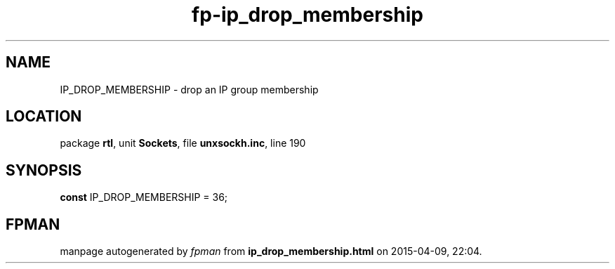 .\" file autogenerated by fpman
.TH "fp-ip_drop_membership" 3 "2014-03-14" "fpman" "Free Pascal Programmer's Manual"
.SH NAME
IP_DROP_MEMBERSHIP - drop an IP group membership
.SH LOCATION
package \fBrtl\fR, unit \fBSockets\fR, file \fBunxsockh.inc\fR, line 190
.SH SYNOPSIS
\fBconst\fR IP_DROP_MEMBERSHIP = 36;

.SH FPMAN
manpage autogenerated by \fIfpman\fR from \fBip_drop_membership.html\fR on 2015-04-09, 22:04.

